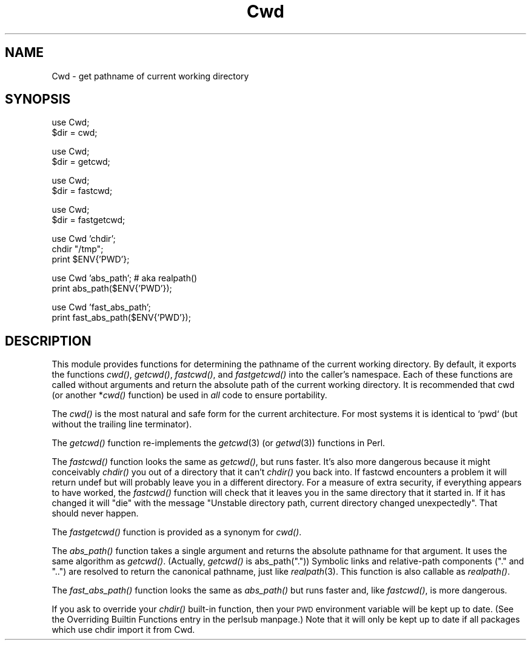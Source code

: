 .\" Automatically generated by Pod::Man version 1.15
.\" Fri Apr 20 13:06:46 2001
.\"
.\" Standard preamble:
.\" ======================================================================
.de Sh \" Subsection heading
.br
.if t .Sp
.ne 5
.PP
\fB\\$1\fR
.PP
..
.de Sp \" Vertical space (when we can't use .PP)
.if t .sp .5v
.if n .sp
..
.de Ip \" List item
.br
.ie \\n(.$>=3 .ne \\$3
.el .ne 3
.IP "\\$1" \\$2
..
.de Vb \" Begin verbatim text
.ft CW
.nf
.ne \\$1
..
.de Ve \" End verbatim text
.ft R

.fi
..
.\" Set up some character translations and predefined strings.  \*(-- will
.\" give an unbreakable dash, \*(PI will give pi, \*(L" will give a left
.\" double quote, and \*(R" will give a right double quote.  | will give a
.\" real vertical bar.  \*(C+ will give a nicer C++.  Capital omega is used
.\" to do unbreakable dashes and therefore won't be available.  \*(C` and
.\" \*(C' expand to `' in nroff, nothing in troff, for use with C<>
.tr \(*W-|\(bv\*(Tr
.ds C+ C\v'-.1v'\h'-1p'\s-2+\h'-1p'+\s0\v'.1v'\h'-1p'
.ie n \{\
.    ds -- \(*W-
.    ds PI pi
.    if (\n(.H=4u)&(1m=24u) .ds -- \(*W\h'-12u'\(*W\h'-12u'-\" diablo 10 pitch
.    if (\n(.H=4u)&(1m=20u) .ds -- \(*W\h'-12u'\(*W\h'-8u'-\"  diablo 12 pitch
.    ds L" ""
.    ds R" ""
.    ds C` ""
.    ds C' ""
'br\}
.el\{\
.    ds -- \|\(em\|
.    ds PI \(*p
.    ds L" ``
.    ds R" ''
'br\}
.\"
.\" If the F register is turned on, we'll generate index entries on stderr
.\" for titles (.TH), headers (.SH), subsections (.Sh), items (.Ip), and
.\" index entries marked with X<> in POD.  Of course, you'll have to process
.\" the output yourself in some meaningful fashion.
.if \nF \{\
.    de IX
.    tm Index:\\$1\t\\n%\t"\\$2"
..
.    nr % 0
.    rr F
.\}
.\"
.\" For nroff, turn off justification.  Always turn off hyphenation; it
.\" makes way too many mistakes in technical documents.
.hy 0
.if n .na
.\"
.\" Accent mark definitions (@(#)ms.acc 1.5 88/02/08 SMI; from UCB 4.2).
.\" Fear.  Run.  Save yourself.  No user-serviceable parts.
.bd B 3
.    \" fudge factors for nroff and troff
.if n \{\
.    ds #H 0
.    ds #V .8m
.    ds #F .3m
.    ds #[ \f1
.    ds #] \fP
.\}
.if t \{\
.    ds #H ((1u-(\\\\n(.fu%2u))*.13m)
.    ds #V .6m
.    ds #F 0
.    ds #[ \&
.    ds #] \&
.\}
.    \" simple accents for nroff and troff
.if n \{\
.    ds ' \&
.    ds ` \&
.    ds ^ \&
.    ds , \&
.    ds ~ ~
.    ds /
.\}
.if t \{\
.    ds ' \\k:\h'-(\\n(.wu*8/10-\*(#H)'\'\h"|\\n:u"
.    ds ` \\k:\h'-(\\n(.wu*8/10-\*(#H)'\`\h'|\\n:u'
.    ds ^ \\k:\h'-(\\n(.wu*10/11-\*(#H)'^\h'|\\n:u'
.    ds , \\k:\h'-(\\n(.wu*8/10)',\h'|\\n:u'
.    ds ~ \\k:\h'-(\\n(.wu-\*(#H-.1m)'~\h'|\\n:u'
.    ds / \\k:\h'-(\\n(.wu*8/10-\*(#H)'\z\(sl\h'|\\n:u'
.\}
.    \" troff and (daisy-wheel) nroff accents
.ds : \\k:\h'-(\\n(.wu*8/10-\*(#H+.1m+\*(#F)'\v'-\*(#V'\z.\h'.2m+\*(#F'.\h'|\\n:u'\v'\*(#V'
.ds 8 \h'\*(#H'\(*b\h'-\*(#H'
.ds o \\k:\h'-(\\n(.wu+\w'\(de'u-\*(#H)/2u'\v'-.3n'\*(#[\z\(de\v'.3n'\h'|\\n:u'\*(#]
.ds d- \h'\*(#H'\(pd\h'-\w'~'u'\v'-.25m'\f2\(hy\fP\v'.25m'\h'-\*(#H'
.ds D- D\\k:\h'-\w'D'u'\v'-.11m'\z\(hy\v'.11m'\h'|\\n:u'
.ds th \*(#[\v'.3m'\s+1I\s-1\v'-.3m'\h'-(\w'I'u*2/3)'\s-1o\s+1\*(#]
.ds Th \*(#[\s+2I\s-2\h'-\w'I'u*3/5'\v'-.3m'o\v'.3m'\*(#]
.ds ae a\h'-(\w'a'u*4/10)'e
.ds Ae A\h'-(\w'A'u*4/10)'E
.    \" corrections for vroff
.if v .ds ~ \\k:\h'-(\\n(.wu*9/10-\*(#H)'\s-2\u~\d\s+2\h'|\\n:u'
.if v .ds ^ \\k:\h'-(\\n(.wu*10/11-\*(#H)'\v'-.4m'^\v'.4m'\h'|\\n:u'
.    \" for low resolution devices (crt and lpr)
.if \n(.H>23 .if \n(.V>19 \
\{\
.    ds : e
.    ds 8 ss
.    ds o a
.    ds d- d\h'-1'\(ga
.    ds D- D\h'-1'\(hy
.    ds th \o'bp'
.    ds Th \o'LP'
.    ds ae ae
.    ds Ae AE
.\}
.rm #[ #] #H #V #F C
.\" ======================================================================
.\"
.IX Title "Cwd 3"
.TH Cwd 3 "perl v5.6.1" "2001-02-23" "Perl Programmers Reference Guide"
.UC
.SH "NAME"
Cwd \- get pathname of current working directory
.SH "SYNOPSIS"
.IX Header "SYNOPSIS"
.Vb 2
\&    use Cwd;
\&    $dir = cwd;
.Ve
.Vb 2
\&    use Cwd;
\&    $dir = getcwd;
.Ve
.Vb 2
\&    use Cwd;
\&    $dir = fastcwd;
.Ve
.Vb 2
\&    use Cwd;
\&    $dir = fastgetcwd;
.Ve
.Vb 3
\&    use Cwd 'chdir';
\&    chdir "/tmp";
\&    print $ENV{'PWD'};
.Ve
.Vb 2
\&    use Cwd 'abs_path';     # aka realpath()
\&    print abs_path($ENV{'PWD'});
.Ve
.Vb 2
\&    use Cwd 'fast_abs_path';
\&    print fast_abs_path($ENV{'PWD'});
.Ve
.SH "DESCRIPTION"
.IX Header "DESCRIPTION"
This module provides functions for determining the pathname of the
current working directory.  By default, it exports the functions
\&\fIcwd()\fR, \fIgetcwd()\fR, \fIfastcwd()\fR, and \fIfastgetcwd()\fR into the caller's
namespace.  Each of these functions are called without arguments and
return the absolute path of the current working directory.  It is
recommended that cwd (or another *\fIcwd()\fR function) be used in \fIall\fR
code to ensure portability.
.PP
The \fIcwd()\fR is the most natural and safe form for the current
architecture. For most systems it is identical to `pwd` (but without
the trailing line terminator).
.PP
The \fIgetcwd()\fR function re-implements the \fIgetcwd\fR\|(3) (or \fIgetwd\fR\|(3)) functions
in Perl.
.PP
The \fIfastcwd()\fR function looks the same as \fIgetcwd()\fR, but runs faster.
It's also more dangerous because it might conceivably \fIchdir()\fR you out
of a directory that it can't \fIchdir()\fR you back into.  If fastcwd
encounters a problem it will return undef but will probably leave you
in a different directory.  For a measure of extra security, if
everything appears to have worked, the \fIfastcwd()\fR function will check
that it leaves you in the same directory that it started in. If it has
changed it will \f(CW\*(C`die\*(C'\fR with the message \*(L"Unstable directory path,
current directory changed unexpectedly\*(R". That should never happen.
.PP
The \fIfastgetcwd()\fR function is provided as a synonym for \fIcwd()\fR.
.PP
The \fIabs_path()\fR function takes a single argument and returns the
absolute pathname for that argument.  It uses the same algorithm as
\&\fIgetcwd()\fR.  (Actually, \fIgetcwd()\fR is abs_path(\*(L".\*(R"))  Symbolic links and
relative-path components (\*(L".\*(R" and \*(L"..\*(R") are resolved to return the
canonical pathname, just like \fIrealpath\fR\|(3).  This function is also
callable as \fIrealpath()\fR.
.PP
The \fIfast_abs_path()\fR function looks the same as \fIabs_path()\fR but runs
faster and, like \fIfastcwd()\fR, is more dangerous.
.PP
If you ask to override your \fIchdir()\fR built-in function, then your \s-1PWD\s0
environment variable will be kept up to date.  (See
the Overriding Builtin Functions entry in the perlsub manpage.) Note that it will only be
kept up to date if all packages which use chdir import it from Cwd.
